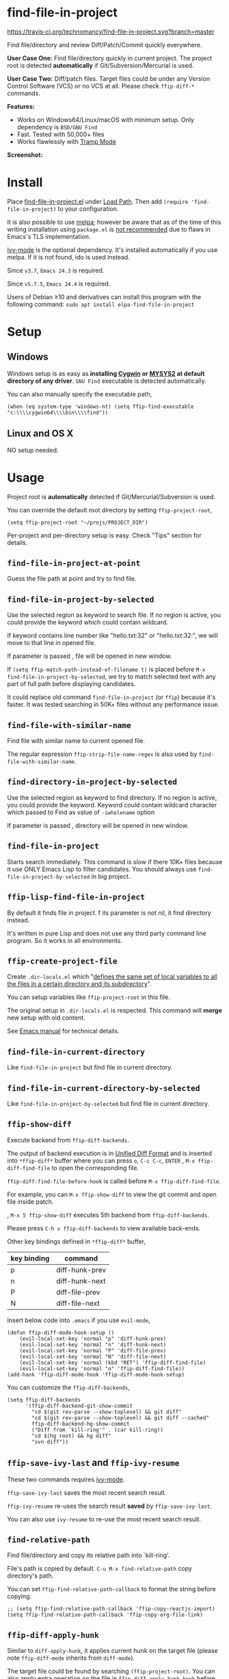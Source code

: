 * find-file-in-project

[[https://travis-ci.org/technomancy/find-file-in-project][https://travis-ci.org/technomancy/find-file-in-project.svg?branch=master]]
[[http://melpa.org/#/find-file-in-project][file:http://melpa.org/packages/find-file-in-project-badge.svg]] [[http://stable.melpa.org/#/find-file-in-project][file:http://stable.melpa.org/packages/find-file-in-project-badge.svg]]

Find file/directory and review Diff/Patch/Commit quickly everywhere.

*User Case One:*
Find file/directory quickly in current project. The project root is detected *automatically* if Git/Subversion/Mercurial is used.

*User Case Two:*
Diff/patch files. Target files could be under any Version Control Software (VCS) or no VCS at all. Please check =ffip-diff-*= commands.

*Features:*
- Works on Windows64/Linux/macOS with minimum setup. Only dependency is =BSD/GNU Find=
- Fast. Tested with 50,000+ files
- Works flawlessly with [[https://www.emacswiki.org/emacs/TrampMode][Tramp Mode]]

*Screenshot:*

[[https://raw.githubusercontent.com/technomancy/find-file-in-project/master/ffip-screenshot-nq8.png]]

* Install
Place [[https://raw.githubusercontent.com/technomancy/find-file-in-project/master/find-file-in-project.el][find-file-in-project.el]] under [[https://www.emacswiki.org/emacs/LoadPath][Load Path]]. Then add =(require 'find-file-in-project)= to your configuration.

It is also possible to use [[http://stable.melpa.org/#/find-file-in-project][melpa]]; however be aware that as of the time of this writing installation using =package.el= is [[https://glyph.twistedmatrix.com/2015/11/editor-malware.html][not recommended]] due to flaws in Emacs's TLS implementation.

[[https://github.com/abo-abo/swiper][Ivy-mode]] is the optional dependency. It's installed automatically if you use melpa. If it is not found, ido is used instead.

Since =v3.7=, =Emacs 24.3= is required.

Since =v5.7.5=, =Emacs 24.4= is required.

Users of Debian ≥10 and derivatives can install this program with the following command:
=sudo apt install elpa-find-file-in-project=
* Setup
** Windows
Windows setup is as easy as *installing [[http://cygwin.com][Cygwin]] or [[https://msys2.github.io/][MYSYS2]] at default directory of any driver*. =GNU Find= executable is detected automatically.

You can also manually specify the executable path,
#+begin_src elisp
(when (eq system-type 'windows-nt) (setq ffip-find-executable "c:\\\\cygwin64\\\\bin\\\\find"))
#+end_src

** Linux and OS X
NO setup needed.
* Usage
Project root is *automatically* detected if Git/Mercurial/Subversion is used.

You can override the default root directory by setting =ffip-project-root=,
#+begin_src elisp
(setq ffip-project-root "~/projs/PROJECT_DIR")
#+end_src

Per-project and per-directory setup is easy. Check "Tips" section for details.
** =find-file-in-project-at-point=
Guess the file path at point and try to find file.
** =find-file-in-project-by-selected=
Use the selected region as keyword to search file. If no region is active, you could provide the keyword which could contain wildcard.

If keyword contains line number like "hello.txt:32" or "hello.txt:32:", we will move to that line in opened file.

If parameter is passed , file will be opened in new window.

If =(setq ffip-match-path-instead-of-filename t)= is placed before  =M-x find-file-in-project-by-selected=, we try to match selected text with any part of full path before displaying candidates.

It could replace old command =find-file-in-project= (or =ffip=) because it's faster. It was tested searching in 50K+ files without any performance issue.
** =find-file-with-similar-name=
Find file with similar name to current opened file.

The regular expression =ffip-strip-file-name-regex= is also used by =find-file-with-similar-name=.
** =find-directory-in-project-by-selected=
Use the selected region as keyword to find directory. If no region is active, you could provide the keyword. Keyword could contain wildcard character which passed to Find as value of =-iwholename= option

If parameter is passed , directory will be opened in new window.
** =find-file-in-project=
Starts search immediately. This command is slow if there 10K+ files because it use ONLY Emacs Lisp to filter candidates. You should always use =find-file-in-project-by-selected= in big project..
** =ffip-lisp-find-file-in-project=
By default it finds file in project. f its parameter is not nil, it find directory instead.

It's written in pure Lisp and does not use any third party command line program. So it works in all environments.
** =ffip-create-project-file=
Create =.dir-locals.el= which "[[http://www.gnu.org/software/emacs/manual/html_node/emacs/Directory-Variables.html][defines the same set of local variables to all the files in a certain directory and its subdirectory]]".

You can setup variables like =ffip-project-root= in this file.

The original setup in =.dir-locals.el= is respected. This command will *merge* new setup with old content.

See [[http://www.gnu.org/software/emacs/manual/html_node/emacs/Directory-Variables.html][Emacs manual]] for technical details.
** =find-file-in-current-directory=
Like =find-file-in-project= but find file in current directory.
** =find-file-in-current-directory-by-selected=
Like =find-file-in-project-by-selected= but find file in current directory.
** =ffip-show-diff=
Execute backend from =ffip-diff-backends=.

The output of backend execution is in [[http://www.gnu.org/software/diffutils/manual/html_node/Unified-Format.html][Unified Diff Format]] and is inserted into  =*ffip-diff*= buffer where you can press =o=, =C-c C-c=, =ENTER= , =M-x ffip-diff-find-file=  to open the corresponding file.

=ffip-diff-find-file-before-hook= is called before =M-x ffip-diff-find-file=.

For example, you can =M-x ffip-show-diff= to view the git commit and open file inside patch.

, =M-x 5 ffip-show-diff= executes 5th backend from =ffip-diff-backends=.

Please press =C-h v ffip-diff-backends= to view available back-ends.

Other key bindings defined in =*ffip-diff*= buffer,
| key binding | command        |
|-------------+----------------|
| p           | diff-hunk-prev |
| n           | diff-hunk-next |
| P           | diff-file-prev |
| N           | diff-file-next |

Insert below code into =.emacs= if you use =evil-mode=,
#+begin_src elisp
(defun ffip-diff-mode-hook-setup ()
    (evil-local-set-key 'normal "p" 'diff-hunk-prev)
    (evil-local-set-key 'normal "n" 'diff-hunk-next)
    (evil-local-set-key 'normal "P" 'diff-file-prev)
    (evil-local-set-key 'normal "N" 'diff-file-next)
    (evil-local-set-key 'normal (kbd "RET") 'ffip-diff-find-file)
    (evil-local-set-key 'normal "o" 'ffip-diff-find-file))
(add-hook 'ffip-diff-mode-hook 'ffip-diff-mode-hook-setup)
#+end_src

You can customize the =ffip-diff-backends=,
#+begin_src elisp
(setq ffip-diff-backends
      '(ffip-diff-backend-git-show-commit
        "cd $(git rev-parse --show-toplevel) && git diff"
        "cd $(git rev-parse --show-toplevel) && git diff --cached"
        ffip-diff-backend-hg-show-commit
        ("Diff from `kill-ring'" . (car kill-ring))
        "cd $(hg root) && hg diff"
        "svn diff"))
#+end_src
** =ffip-save-ivy-last= and =ffip-ivy-resume=
These two commands requires [[https://github.com/abo-abo/swiper][ivy-mode]].

=ffip-save-ivy-last= saves the most recent search result.

=ffip-ivy-resume= re-uses the search result *saved* by =ffip-save-ivy-last=.

You can also use =ivy-resume= to re-use the most recent search result.
** =find-relative-path=
Find file/directory and copy its relative path into `kill-ring'.

File's path is copied by default. =C-u M-x find-relative-path= copy directory's path.

You can set =ffip-find-relative-path-callback= to format the string before copying.
#+begin_src elisp
;; (setq ffip-find-relative-path-callback 'ffip-copy-reactjs-import)
(setq ffip-find-relative-path-callback 'ffip-copy-org-file-link)
#+end_src
** =ffip-diff-apply-hunk=
Similar to =diff-apply-hunk=, it applies current hunk on the target file (please note =ffip-diff-mode= inherits from =diff-mode=).

The target file could be found by searching =(ffip-project-root)=. You can also apply extra operation on the file in =ffip-diff-apply-hunk-hook= before hunk applying happens.

For example, for files under [[https://www.perforce.com/][Perforce]] control,
#+begin_src elisp
(defun p4-edit-file-and-make-buffer-writable(file)
  "p4 edit FILE and make corresponding buffer writable."
  (shell-command (format "p4 edit %s" file))
  ;; make sure the buffer is readable
  (let* ((buf (get-file-buffer file)))
    (if buf
        (with-current-buffer buf
          ;; turn off read-only since we've already `p4 edit'
          (read-only-mode -1)))))
(defun ffip-diff-apply-hunk-hook-setup (file)
  (unless (featurep 'init-perforce) (require 'init-perforce))
  (if (string-match-p "/myproject/" file)
      (p4-edit-file-and-make-buffer-writable file)))
(add-hook 'ffip-diff-apply-hunk-hook 'ffip-diff-apply-hunk-hook-setup)
#+end_src
** =ffip-split-window-horizontally= and =ffip-split-window-vertically=
Find&Open file in split window.
** =ffip-insert-file=
Insert file content into current buffer.
* Tips
All tips are OPTIONAL. =find-file-in-project= works out of box in 99% cases.
** Use fd (A simple, fast and user-friendly alternative to 'find')
Please insert =(setq ffip-use-rust-fd t)= into =.emacs= to use [[https://github.com/sharkdp/fd][fd]] (alternative to GNU Find).
** Use ido-mode instead of ivy
#+begin_src elisp
(ido-mode 1)
(setq ffip-prefer-ido-mode t)
#+end_src
** APIs
- =ffip-get-project-root-directory= return the full path of current project
** Per-project setup using Emacs lisp
Here is complete setup you could insert into =.emacs==,
#+begin_src elisp
;; if the full path of current file is under SUBPROJECT1 or SUBPROJECT2
;; OR if I'm reading my personal issue track document,
(defun my-setup-develop-environment ()
  (interactive)
  (when (ffip-current-full-filename-match-pattern-p "\\(PROJECT_DIR\\|issue-track.org\\)")
    ;; Though PROJECT_DIR is team's project, I care only its sub-directory "subproj1""
    (setq-local ffip-project-root "~/projs/PROJECT_DIR/subproj1")
    ;; well, I'm not interested in concatenated BIG js file or file in dist/
    (setq-local ffip-find-options "-not -size +64k -not -iwholename '*/dist/*'")
    ;; for this project, I'm only interested certain types of files
    (setq-local ffip-patterns '("*.html" "*.js" "*.css" "*.java" "*.xml" "*.js"))
    ;; ignore files whose name match certain glob pattern
    (setq-local ffip-ignore-filenames '("*.bmp" "*.jpg"))
    ;; exclude `dist/' directory
    (add-to-list 'ffip-prune-patterns "*/dist"))
  ;; insert more WHEN statements below this line for other projects
  )
;; most major modes inherit from prog-mode, so below line is enough
(add-hook 'prog-mode-hook 'my-setup-develop-environment)
#+end_src
** Per-directory setup using =.dir-locals.el=
All variables may be overridden on a per-directory basis in your =.dir-locals.el=. See (info "(Emacs) Directory Variables") for details.

You can place =.dir-locals.el= into your project root directory.

A sample =.dir-locals.el=,
#+begin_src elisp
((nil . ((ffip-project-root . "~/projs/PROJECT_DIR")
         ;; ignore files bigger than 64k and directory "dist/" when searching
         (ffip-find-options . "-not -size +64k -not -iwholename '*/dist/*'")
         ;; only search files with following extensions
         (ffip-patterns . ("*.html" "*.js" "*.css" "*.java" "*.xml" "*.js"))
         (eval . (progn
                   (require 'find-file-in-project)
                   ;; ignore directory ".tox/" when searching
                   (setq ffip-prune-patterns `("*/.tox" ,@ffip-prune-patterns))
                   ;; Do NOT ignore directory "bin/" when searching
                   (setq ffip-prune-patterns `(delete "*/bin" ,@ffip-prune-patterns))))
         )))
#+end_src

As mentioned, =ffip-create-project-file= could create a minimum =.dir-locals.el=.

BTW, please use either per-directory setup or per-project setup, *NOT* both.
** Specify root directory on Windows
#+begin_src elisp
(if (eq system-type 'windows-nt)
    ;; Native Windows
    (setq ffip-project-root "C:/Users/myname/projs/myproj1")
  ;; Cygwin
  (setq ffip-project-root "~/projs/myprojs1"))
#+end_src
** More keybinding tips
=C-h i g (ivy) Enter= for more key-binding tips.
** Search and grep files under Git control
Install [[https://github.com/abo-abo/swiper][counsel]].

Use =counsel-git= to find file and =counsel-git-grep= to grep.
* Development
This program *only* uses =ivy-read= from ivy-mode.

DO NOT use other APIs from =ivy-mode=. The less APIs used, the more stable this package is.

Run =tests/test.sh= before =git commit=.
* Bug Report
Check [[https://github.com/technomancy/find-file-in-project]].
* License
This program is free software: you can redistribute it and/or modify it under the terms of the [[https://raw.githubusercontent.com/technomancy/find-file-in-project/master/LICENSE][GNU General Public License]] as published by the Free Software Foundation, either version 3 of the License, or (at your option) any later version.

This program is distributed in the hope that it will be useful, but WITHOUT ANY WARRANTY; without even the implied warranty of MERCHANTABILITY or FITNESS FOR A PARTICULAR PURPOSE. See the [[https://raw.githubusercontent.com/technomancy/find-file-in-project/master/LICENSE][GNU General Public License]] for more details.
